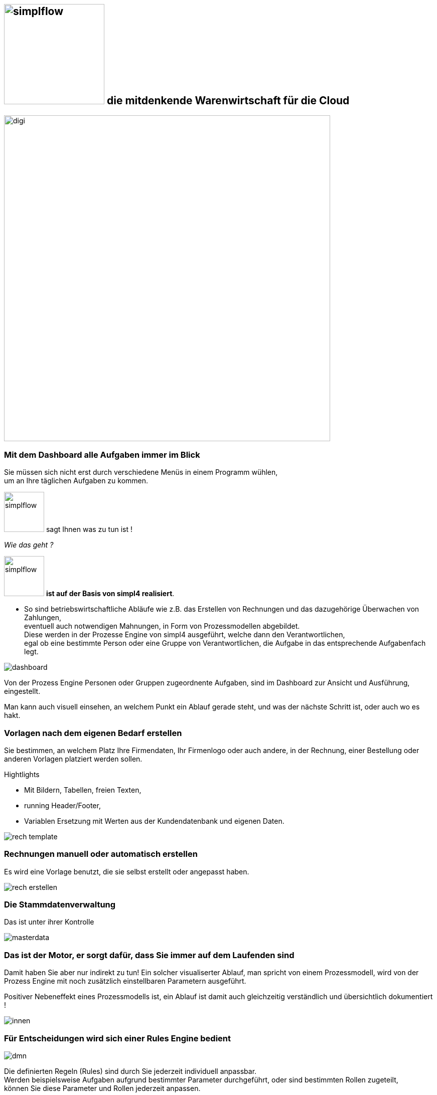 :linkattrs:


== image:web/images/simplflow.svg[width=200] die mitdenkende Warenwirtschaft für die Cloud  ==

image::web/images/digi.svg[width=650]

=== Mit dem Dashboard alle Aufgaben immer im Blick  ===

Sie müssen sich nicht erst durch verschiedene Menüs in einem Programm wühlen, +
um an Ihre täglichen Aufgaben zu kommen.

image:web/images/simplflow.svg[width=80] sagt Ihnen was zu tun ist !

_Wie das geht ?_

image:web/images/simplflow.svg[width=80] *ist auf der Basis von simpl4 realisiert*.

* So sind betriebswirtschaftliche Abläufe wie z.B. das Erstellen von Rechnungen und das dazugehörige Überwachen von Zahlungen, + 
eventuell auch notwendigen Mahnungen, in Form von Prozessmodellen abgebildet. +
Diese werden in der Prozesse Engine von simpl4 ausgeführt, welche dann den Verantwortlichen, +
egal ob eine bestimmte Person oder eine Gruppe von Verantwortlichen, die Aufgabe in das entsprechende Aufgabenfach legt.  



[.width900]
image::web/images/dashboard.png[]

Von der Prozess Engine Personen oder Gruppen zugeordnente Aufgaben, sind im Dashboard zur Ansicht und Ausführung, eingestellt.

Man kann auch visuell einsehen, an welchem Punkt ein Ablauf gerade steht, und was der nächste Schritt ist, oder auch wo es hakt.


=== Vorlagen nach dem eigenen Bedarf erstellen  ===


Sie bestimmen, an welchem Platz Ihre Firmendaten, Ihr Firmenlogo oder auch andere, in der Rechnung, einer Bestellung oder anderen Vorlagen platziert werden sollen.

.Hightlights
--
* Mit Bildern, Tabellen, freien Texten, +
* running Header/Footer, +
* Variablen Ersetzung mit Werten aus der Kundendatenbank und eigenen Daten. 
--

[.width700]
image::web/images/rech_template.png[]

=== Rechnungen manuell oder automatisch erstellen  ===

Es wird eine Vorlage benutzt, die sie selbst erstellt oder angepasst haben.

[.width900]
image::web/images/rech_erstellen.png[]

=== Die Stammdatenverwaltung  ===

Das ist unter ihrer Kontrolle

[.width900]
image::web/images/masterdata.png[]


=== Das ist der Motor, er sorgt dafür, dass Sie immer auf dem Laufenden sind  ===

Damit haben Sie aber nur indirekt zu tun!
Ein solcher visualiserter Ablauf, man spricht von einem Prozessmodell, wird von der Prozess Engine mit noch zusätzlich einstellbaren Parametern ausgeführt.

Positiver Nebeneffekt eines Prozessmodells ist, ein Ablauf ist damit auch gleichzeitig verständlich und übersichtlich dokumentiert !

[.width1000]
image::web/images/innen.png[]

=== Für Entscheidungen wird sich einer Rules Engine bedient ===

[.width800]
image::web/images/dmn.png[]

Die definierten Regeln (Rules) sind durch Sie jederzeit individuell anpassbar. +
Werden beispielsweise Aufgaben aufgrund bestimmter Parameter durchgeführt, oder sind bestimmten Rollen zugeteilt, +
können Sie diese Parameter und Rollen jederzeit anpassen.

.Beispiel:
--
Bis zu einem Einkaufwert bis 1.000,-Euro kann der Sachbearbeiter im Einkauf frei bestellen, +
ab 1.001,-Euro geht die Bestellung aber an den Einkaufsleiter, welcher die Bestellung dann freigeben oder ablehnen muss. +
Diese Parameter können Sie jederzeit selbst anpassen.
--


Definierte Rules werden wie auch Prozesse von einer Engine ausgeführt, in diesem Fall von der Rules Engine.
